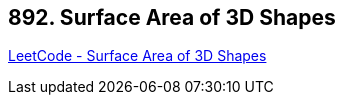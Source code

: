 == 892. Surface Area of 3D Shapes

https://leetcode.com/problems/surface-area-of-3d-shapes/[LeetCode - Surface Area of 3D Shapes]

